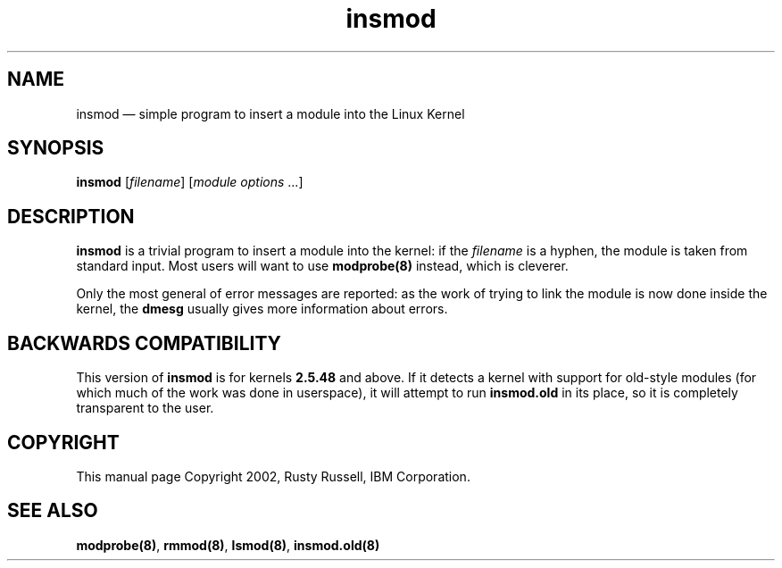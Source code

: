 .\" This -*- nroff -*- file has been generated from
.\" DocBook SGML with docbook-to-man on Debian GNU/Linux.
...\"
...\"	transcript compatibility for postscript use.
...\"
...\"	synopsis:  .P! <file.ps>
...\"
.de P!
\\&.
.fl			\" force out current output buffer
\\!%PB
\\!/showpage{}def
...\" the following is from Ken Flowers -- it prevents dictionary overflows
\\!/tempdict 200 dict def tempdict begin
.fl			\" prolog
.sy cat \\$1\" bring in postscript file
...\" the following line matches the tempdict above
\\!end % tempdict %
\\!PE
\\!.
.sp \\$2u	\" move below the image
..
.de pF
.ie     \\*(f1 .ds f1 \\n(.f
.el .ie \\*(f2 .ds f2 \\n(.f
.el .ie \\*(f3 .ds f3 \\n(.f
.el .ie \\*(f4 .ds f4 \\n(.f
.el .tm ? font overflow
.ft \\$1
..
.de fP
.ie     !\\*(f4 \{\
.	ft \\*(f4
.	ds f4\"
'	br \}
.el .ie !\\*(f3 \{\
.	ft \\*(f3
.	ds f3\"
'	br \}
.el .ie !\\*(f2 \{\
.	ft \\*(f2
.	ds f2\"
'	br \}
.el .ie !\\*(f1 \{\
.	ft \\*(f1
.	ds f1\"
'	br \}
.el .tm ? font underflow
..
.ds f1\"
.ds f2\"
.ds f3\"
.ds f4\"
'\" t 
.ta 8n 16n 24n 32n 40n 48n 56n 64n 72n  
.TH "insmod" "8" 
.SH "NAME" 
insmod \(em simple program to insert a module into the Linux Kernel 
.SH "SYNOPSIS" 
.PP 
\fBinsmod\fP [\fIfilename\fP]  [\fImodule options\fP \&...]  
.SH "DESCRIPTION" 
.PP 
\fBinsmod\fP is a trivial program to insert a 
module into the kernel: if the 
\fIfilename\fP is a hyphen, the module is 
taken from standard input. Most users will want to use 
\fBmodprobe\fP\fB(8)\fP instead, which is 
cleverer. 
.PP 
Only the most general of error messages are reported: as the 
work of trying to link the module is now done inside the kernel, 
the \fBdmesg\fP usually gives more information 
about errors. 
.SH "BACKWARDS COMPATIBILITY" 
.PP 
This version of \fBinsmod\fP is for kernels 
\fB2.5.48\fP and above.  If it detects a kernel 
with support for old-style modules (for which much of the work 
was done in userspace), it will attempt to run 
\fBinsmod.old\fP in its place, so it is 
completely transparent to the user. 
.SH "COPYRIGHT" 
.PP 
This manual page Copyright 2002, Rusty Russell, IBM Corporation. 
 
.SH "SEE ALSO" 
.PP 
\fBmodprobe\fP\fB(8)\fP, 
\fBrmmod\fP\fB(8)\fP, 
\fBlsmod\fP\fB(8)\fP, 
\fBinsmod.old\fP\fB(8)\fP      
...\" created by instant / docbook-to-man, Tue 19 Aug 2003, 20:19 
